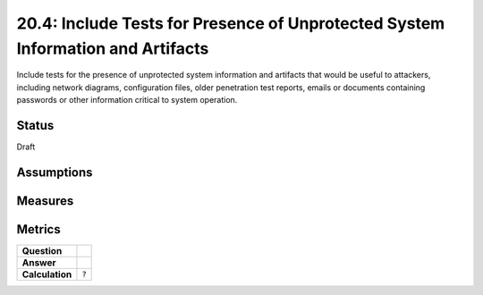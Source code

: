 20.4: Include Tests for Presence of Unprotected System Information and Artifacts
================================================================================
Include tests for the presence of unprotected system information and artifacts that would be useful to attackers, including network diagrams, configuration files, older penetration test reports, emails or documents containing passwords or other information critical to system operation.

.. list-table::
	:header-rows: 1

	* - Asset Type 
	  - Security Function
	  - Implementation Groups
	* - N/A
	* - N/A
	  - 2, 3

Status
------
Draft

Assumptions
-----------


Measures
--------


Metrics
-------
.. list-table::

	* - **Question**
	  - 
	* - **Answer**
	  - 
	* - **Calculation**
	  - :code:`?`

.. history
.. authors
.. license